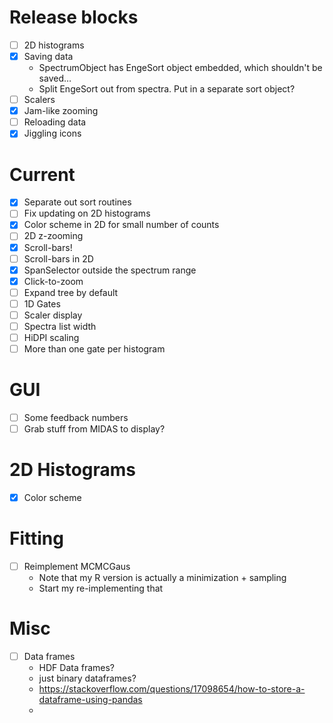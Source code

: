 * Release blocks
  - [ ] 2D histograms
  - [X] Saving data
    - SpectrumObject has EngeSort object embedded, which shouldn't be
      saved...
    - Split EngeSort out from spectra. Put in a separate sort object?
  - [ ] Scalers
  - [X] Jam-like zooming
  - [ ] Reloading data
  - [X] Jiggling icons
* Current
  - [X] Separate out sort routines
  - [ ] Fix updating on 2D histograms
  - [X] Color scheme in 2D for small number of counts
  - [ ] 2D z-zooming
  - [X] Scroll-bars!
  - [ ] Scroll-bars in 2D
  - [X] SpanSelector outside the spectrum range
  - [X] Click-to-zoom
  - [ ] Expand tree by default
  - [ ] 1D Gates
  - [ ] Scaler display
  - [ ] Spectra list width
  - [ ] HiDPI scaling
  - [ ] More than one gate per histogram
* GUI
  - [ ] Some feedback numbers
  - [ ] Grab stuff from MIDAS to display?
* 2D Histograms
  - [X] Color scheme
* Fitting
  - [ ] Reimplement MCMCGaus
    - Note that my R version is actually a minimization + sampling
    - Start my re-implementing that
* Misc
  - [ ] Data frames
    - HDF Data frames?
    - just binary dataframes?
    - https://stackoverflow.com/questions/17098654/how-to-store-a-dataframe-using-pandas
    - 
